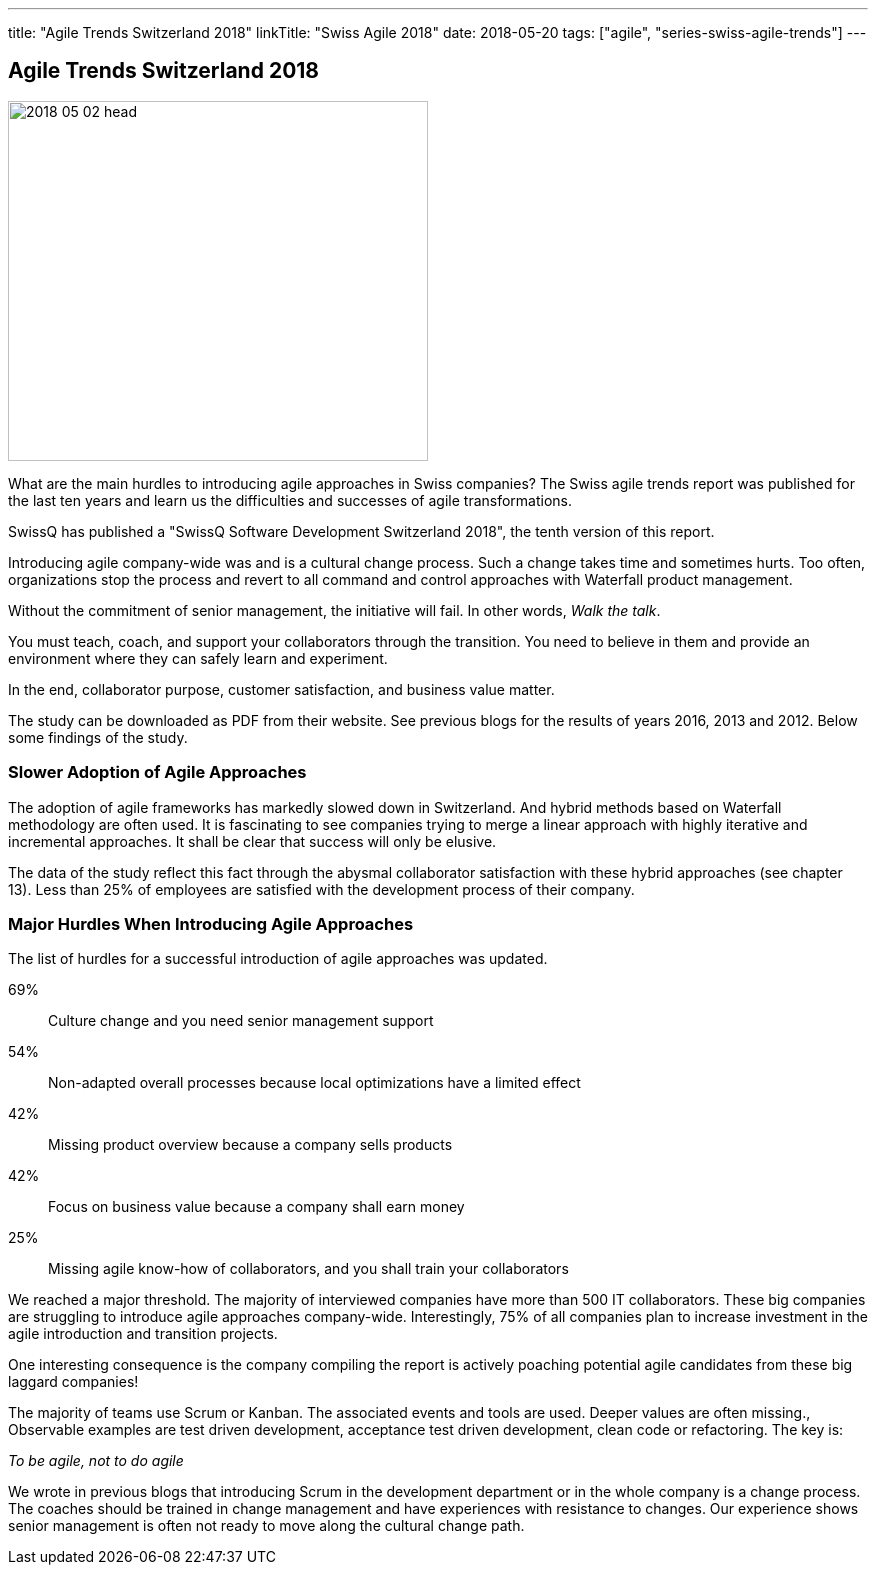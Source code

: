 ---
title: "Agile Trends Switzerland 2018"
linkTitle: "Swiss Agile 2018"
date: 2018-05-20
tags: ["agile", "series-swiss-agile-trends"]
---

== Agile Trends Switzerland 2018
:author: Marcel Baumann
:email: <marcel.baumann@tangly.net>
:homepage: https://www.tangly.net/
:company: https://www.tangly.net/[tangly llc]

image::2018-05-02-head.jpg[width=420,height=360,role=left]

What are the main hurdles to introducing agile approaches in Swiss companies?
The Swiss agile trends report was published for the last ten years and learn us the difficulties and successes of agile transformations.

SwissQ has published a "SwissQ Software Development Switzerland 2018", the tenth version of this report.

Introducing agile company-wide was and is a cultural change process.
Such a change takes time and sometimes hurts.
Too often, organizations stop the process and revert to all command and control approaches with Waterfall product management.

Without the commitment of senior management, the initiative will fail.
In other words, _Walk the talk_.

You must teach, coach, and support your collaborators through the transition.
You need to believe in them and provide an environment where they can safely learn and experiment.

In the end, collaborator purpose, customer satisfaction, and business value matter.

The study can be downloaded as PDF from their website.
See previous blogs for the results of years 2016, 2013 and 2012.
Below some findings of the study.

=== Slower Adoption of Agile Approaches

The adoption of agile frameworks has markedly slowed down in Switzerland.
And hybrid methods based on Waterfall methodology are often used.
It is fascinating to see companies trying to merge a linear approach with highly iterative and incremental approaches.
It shall be clear that success will only be elusive.

The data of the study reflect this fact through the abysmal collaborator satisfaction with these hybrid approaches (see chapter 13).
Less than 25% of employees are satisfied with the development process of their company.

=== Major Hurdles When Introducing Agile Approaches

The list of hurdles for a successful introduction of agile approaches was updated.

69%:: Culture change and you need senior management support
54%:: Non-adapted overall processes because local optimizations have a limited effect
42%:: Missing product overview because a company sells products
42%:: Focus on business value because a company shall earn money
25%:: Missing agile know-how of collaborators, and you shall train your collaborators

We reached a major threshold.
The majority of interviewed companies have more than 500 IT collaborators.
These big companies are struggling to introduce agile approaches company-wide.
Interestingly, 75% of all companies plan to increase investment in the agile introduction and transition projects.

One interesting consequence is the company compiling the report is actively poaching potential agile candidates from these big laggard companies!

The majority of teams use Scrum or Kanban.
The associated events and tools are used.
Deeper values are often missing.,
Observable examples are test driven development, acceptance test driven development, clean code or refactoring.
The key is:

[.text-center]
_To be agile, not to do agile_

We wrote in previous blogs that introducing Scrum in the development department or in the whole company is a change process.
The coaches should be trained in change management and have experiences with resistance to changes.
Our experience shows senior management is often not ready to move along the cultural change path.

